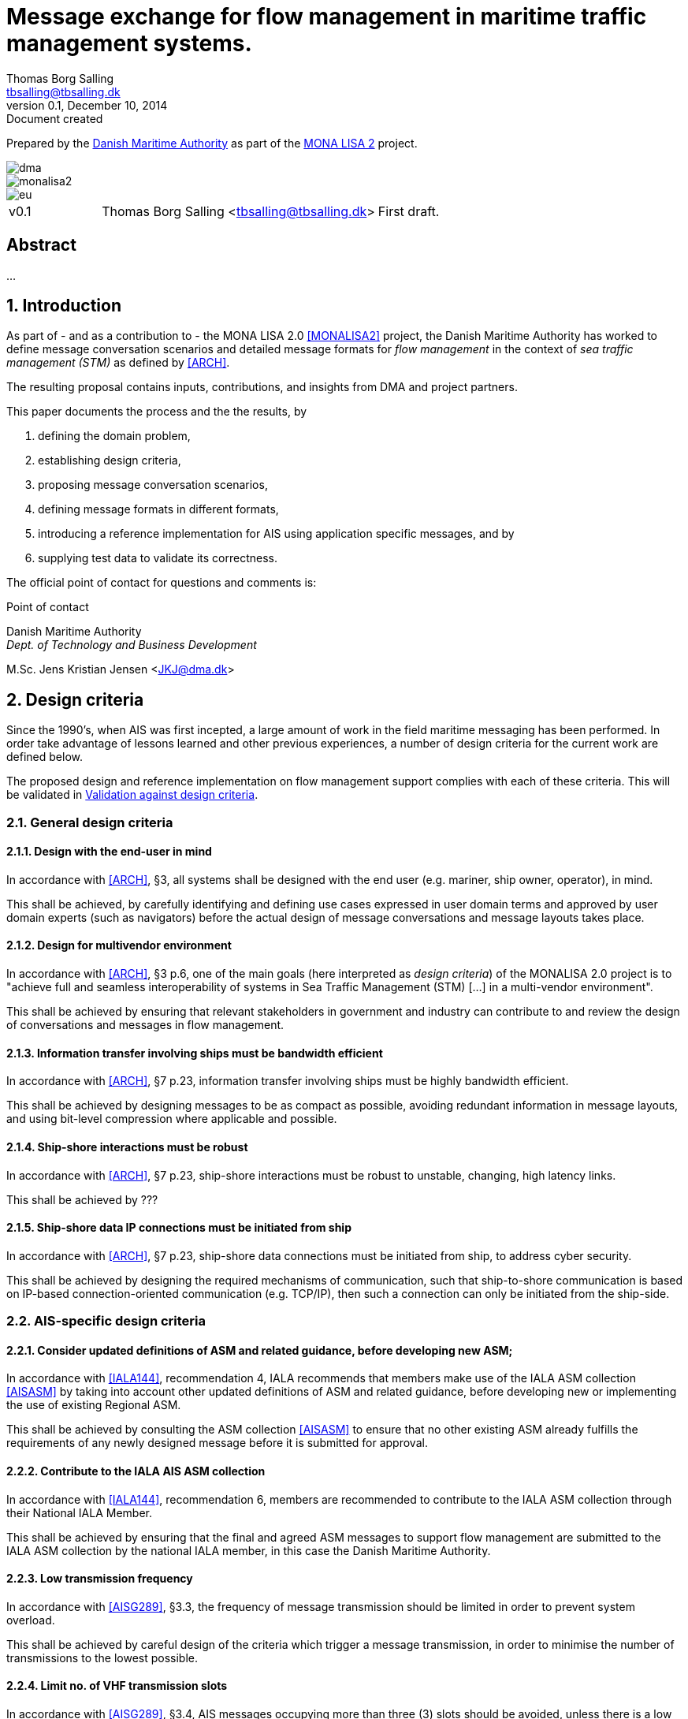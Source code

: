 = Message exchange for flow management in maritime traffic management systems.
Thomas Borg Salling <tbsalling@tbsalling.dk>
v0.1, December 10, 2014: Document created
:keywords: imo, iala, ais, itu-r-1371, monalisa, ten-t
:toc-placement: preamble
:icons: font

Prepared by the http://dma.dk[Danish Maritime Authority] as part of the http://monalisaproject.eu/[MONA LISA 2] project.

image::images/dma.png[align="center", scaledwidth="25%"]
image::images/monalisa2.png[align="center"]
image::images/eu.png[align="center"]

[cols="1,3,3"]
|===
| v0.1 |Thomas Borg Salling <tbsalling@tbsalling.dk> |First draft.
|===

[abstract]
== Abstract
...

:numbered:

== Introduction
As part of - and as a contribution to - the MONA LISA 2.0 <<MONALISA2>> project, the Danish Maritime Authority has worked to define message conversation scenarios and detailed message formats for _flow management_ in the context of _sea traffic management (STM)_ as defined by <<ARCH>>.

The resulting proposal contains inputs, contributions, and insights from DMA and project partners.

This paper documents the process and the the results, by

. defining the domain problem,
. establishing design criteria,
. proposing message conversation scenarios,
. defining message formats in different formats,
. introducing a reference implementation for AIS using application specific messages, and by
. supplying test data to validate its correctness.

The official point of contact for questions and comments is:

.Point of contact
****
Danish Maritime Authority +
_Dept. of Technology and Business Development_

M.Sc. Jens Kristian Jensen <JKJ@dma.dk>
****

== Design criteria
Since the 1990's, when AIS was first incepted, a large amount of work in the field maritime messaging has been performed. In order take advantage of lessons learned and other previous experiences, a number of design criteria for the current work are defined below.

The proposed design and reference implementation on flow management support complies with each of these criteria. This will be validated in <<design_validation>>.

=== General design criteria

==== Design with the end-user in mind
In accordance with <<ARCH>>, §3, all systems shall be designed with the end user (e.g. mariner, ship owner, operator), in mind.

====
This shall be achieved, by carefully identifying and defining use cases expressed in user domain terms and approved by user domain experts (such as navigators) before the actual design of message conversations and message layouts takes place.
====

==== Design for multivendor environment
In accordance with <<ARCH>>, §3 p.6, one of the main goals (here interpreted as _design criteria_) of the MONALISA 2.0 project is to "achieve full and seamless interoperability of systems in Sea Traffic Management (STM) [...] in a multi-vendor environment".

====
This shall be achieved by ensuring that relevant stakeholders in government and industry can contribute to and review the design of conversations and messages in flow management.
====

==== Information transfer involving ships must be bandwidth efficient
In accordance with <<ARCH>>, §7 p.23, information transfer involving ships must be highly bandwidth efficient.

====
This shall be achieved by designing messages to be as compact as possible, avoiding redundant information in message layouts, and using bit-level compression where applicable and possible.
====

==== Ship-shore interactions must be robust
In accordance with <<ARCH>>, §7 p.23, ship-shore interactions must be robust to unstable, changing, high latency links.

====
This shall be achieved by ???
====

==== Ship-shore data IP connections must be initiated from ship
In accordance with <<ARCH>>, §7 p.23, ship-shore data connections must be initiated from ship, to address cyber security.

====
This shall be achieved by designing the required mechanisms of communication, such that ship-to-shore communication is based on IP-based connection-oriented communication (e.g. TCP/IP), then such a connection can only be initiated from the ship-side.
====

=== AIS-specific design criteria

==== Consider updated definitions of ASM and related guidance, before developing new ASM;
In accordance with <<IALA144>>, recommendation 4, IALA recommends that members make use of the IALA ASM collection <<AISASM>> by taking into account other updated definitions of ASM and related guidance, before developing new or implementing the use of existing Regional ASM.

====
This shall be achieved by consulting the ASM collection <<AISASM>> to ensure that no other existing ASM already fulfills the requirements of any newly designed message before it is submitted for approval.
====

==== Contribute to the IALA AIS ASM collection
In accordance with <<IALA144>>, recommendation 6, members are recommended to contribute to the IALA ASM collection through their National IALA Member.

====
This shall be achieved by ensuring that the final and agreed ASM messages to support flow management are submitted to the IALA ASM collection by the national IALA member, in this case the Danish Maritime Authority.
====

==== Low transmission frequency
In accordance with <<AISG289>>, §3.3, the frequency of message transmission should be limited in order to prevent system overload.

====
This shall be achieved by careful design of the criteria which trigger a message transmission, in order to minimise the number of transmissions to the lowest possible.
====

==== Limit no. of VHF transmission slots
In accordance with <<AISG289>>, §3.4, AIS messages occupying more than three (3) slots should be avoided, unless there is a low load on the VDL or a compelling reason to do so.

====
This shall be achieved by designing messages to avoid occupying more than 3 slots.
====

==== Use 6-bit ASCII
As pointed out by <<TOILS>> the decision to use 6-bit ASCII encoding in AIS messages is a _blunder_. But as it states: "Some major defects, such as the handling of string data, are too deeply embedded to be removed". Thus in the design of new messages, the 6-bit encoding scheme will be maintained to avoid further complexity to <<AISSPEC5>> and related recommendations and guidelines.

====
This shall be achieved by designing string fields of new messages to use the 6-bit character encoding scheme defined by <<AISSPEC5>> annex 8.
====

==== Fixed length messages
By experience and in accordance with <<TOILS>>, "types 1 through 4: Fixed-length felicity", fixed-length messages are simple to parse and can be regarded as one production in the message _grammar_. <<TOILS>> further states, that "from a reliability-engineering point of view, this [fixed-length messages] is a best case scenario".

====
This shall be achived by designing any new messages, so that they have fixed bit-length and fixed field-offsets, unless there are important and documented reasons why this cannot be achieved.
====

==== Fixed bit-offset for fields
<<TOILS>>, "Ways forward for AIS", recommends to avoid fields with variable offsets.

====
This shall be achieved by designing new ASMs to have fixed bit-length for each data field to ensure that each data fields starts at a fixed bit-offset.
====

==== Variable fields last
According to <<TOILS>>, "Drawing lessons from the defects", it is a minor defect not to have variable-length fields be the last in the message (such as the variable-length binary payload in message type 26 followed by a radio-status field). Variable-length fieds should first and foremost be avoided. And if, for compelling reasons, they cannot - they should be transmitted last in the message to preserve fixed-offset for as many data fields as possible.

====
This shall be achieved by designing new ASMs so that any variable-length data fields are at the end of the message.
====

==== One dispatch field
<<TOILS>> states in several places that the no. of protocol extension mechanisms should be minimal and preferably limited to 1. Any _dispatch fields_ used to control message variants (such as the message type field), should precede any of the data fields it controls.

====
This shall be achieved by designing new ASMs so that no new extension mechanisms are introdued, to use a minimal no. of dispatch fields, and take dispatch fields into use in the following order: Message ID, Application Identifier, Message-specific dispatch.
====

==== Minimum no. of datatypes
<<TOILS>> states that good practice is "for there to be just one type per natural kind; e.g. in a geolocation protocol all longitudes should be encoded with the same length, signedness, and special values. Ditto all latitudes, bearings, timestamp fields, etc.". This also holds for the encoding of numeric valuesfootnote:[Such as e.g. the "Rate of Turn field in the Common Navigation Block required taking a (sign-preserving) square root and then scaling" - which is different from all other numeric fields.] and the indication of non-existent values in order to avoid complicating exception and variants.

====
This shall be achieved by designing new ASMs so that they do not introduce any unnecessart new data type or encodings, and so that they (re-)use the most common and widely used type encoding used elsewhere in <<AISSPEC5>>.
====

==== Consistent indication of non-existent values
<<TOILS>> lists another lesson learned - namely, to avoid data values with unknown semantics

==== Single point of truth
<<TOILS>> recommends, based on lessons learned from message types 6 and 8, that messages should obey the "single point of truth" principle. This means that there should be no information redundancy inherint in the message, and that one piece of information can only be deduced from a single source in the message.

====
This shall be achieved by designing new ASMs so that no piece of information is redundant with other information in the same message.
====

==== Support stream-based parsers
<<TOILS>> recommends, based on lessons learned from message type 22, that in order to preserve memory and reduce decoder complexity, stream-based decoders must be supported by the message layouts. I.e. decoders which can decode incoming messages without looking ahead in the bit stream.

====
This shall be achieved by designing new ASMs so that any dispatch-field, changing the interpretation of the message, is transmitted _before_ the data fields whose interpretation it influences.
====

==== Don't split data fields across datagrams
As pointed out by <<TOILS>> some AIS messages, such as type 24, need to be reconstructed from two individually transmitted datagrams. This increases decoder complexity by requiring it to hold state between datagrams - and it adds a new dimension to the set of edge cases and problem scenarios, that must be foreseen. Therefore messages split across multiple datagrams must be avoided and all datagrams must be independent.

====
This shall be achieved be designing any new ASMs to that their entire state is communicated in a single datagram.
====

==== Check design using ASN.1
<<TOILS>>, "Drawing lessons from the implementations", recommends "that application-protocol designers should, as a routine part of their process, render the design as a specification in [ASN.1] or [BDEC]."

====
This shall be achieved by supplying ASN.1 notation for each new ASM proposed.
====

==== Provide a reference implementation
<<TOILS>>, "Drawing lessons from the implementations", recommends to "do a reference implementation before you publish an application protocol as a standard" and "as a best practice, the reference implementation should be open source".

====
This shall be achieved by developing an open source reference implementation of a decoder for each proposed ASM. This reference implementation must be able to decode all variants of the ASM and should be developed before the protocol is published as a standard.
====

==== Provide test data sets for all message variants
<<TOILS>>, "Drawing lessons from the implementations", recommends that "an example binary datagram in each of every possible variation of message shape together with a textual, human-readable decode of that datagram" is supplied to enable test and validation of decoders.

====
This shall be achieved by supplying example datagrams together with a human-readable decode of that datagram for each message variant.
====

== Problem definition

=== Flow management

=== Use case 1: Flow management involving a shore station

[ditaa]
----
                   +-------------+
                   | Asciidoctor |-------+
                   |  Diagram    |       |
                   +-------------+       | PNG out
                       ^                 |
                       | ditaa in        |
                       |                 v
 +--------+   +--------+----+    /----------------\
 |        | --+ Asciidoctor +--> |                |
 |  Text  |   +-------------+    |Beautiful output|
 |Document|   |   !magic!   |    |                |
 |     {d}|   |             |    |                |
 +---+----+   +-------------+    \----------------/
     :                                   ^
     |          Lots of work             |
     +-----------------------------------+
----

=== Use case 2: Flow management between ships


== Design of flow management support

=== High-level design
In the high-level design of support for flow management no assumptions are made about the characteristics of the underlying transport layer. Focus here, is to identify which pieces of information need to be exchanged, between whom, and when. Following this are detailed specifications for mapping this outcome to real-world protocols, such as AIS <<AISSPEC5>>.



=== Detailed message design
==== ASN.1
==== MSDL
==== AIS

=== Conversation design

[[design_validation]]
=== Validation against design criteria

==== General design criteria
[cols="1,5,5"]
|===
| No. | Criteria | Validation

| 1 | Design with the end-user in mind | -
| 2| Design for multivendor environment | -
| 3| Information transfer involving ships must be bandwidth efficient | -
| 4| Ship-shore interactions must be robust | -
| 5| Ship-shore data IP connections must be initiated from ship | -
|===

==== AIS-specific design criteria
[cols="1,5,5"]
|===
| No. | Criteria | Validation

| 1 | Consider updated definitions of ASM and related guidance, before developing new ASM | -
| 2| Contribute to the IALA AIS ASM collection | -
| 3| Low transmission frequency | -
| 4| Use 6-bit ASCII | -
| 5| Fixed length messages | -
| 6| Fixed bit-offset for fields | -
| 7| Variable fields last | -
| 8| One dispatch field | -
| 9| Minimum no. of datatypes | -
| 10| Consistent indication of non-existent values | -
| 11| Single point of truth | -
| 12| Support stream-based parsers | -
| 13| Don't split data fields across datagrams | -
| 14| Check design using ASN.1 | -
| 15| Provide a reference implementation | -
| 16| Provide test data sets for all message variants | -

|===

:numbered!:

== Reader's guide

The following typographic conventions are used throughout this paper.

=== Icons
|===
|icon:cogs[] | A ...
|===

[glossary]
== Glossary

=== Definitions

|===
|Term |Definition

|Route | ...
|===

=== Abbreviations

[cols="1,3,3"]
|===
|Abbreviation |Expansion | Description

|MSDL |Maritime Service Definition Language | A computer language used to defined services in a maritime
|AIS |Automatic Identification System |A tracking system used on ships and by vessel traffic services for identifying and locating vessels by electronically exchanging data with other nearby ships, base stations, and satellites.
|ASM |Application Specific Message |Used only in the context of the automatic identification system, as a method of allowing "competent authorities" to define additional AIS message subtypes, based on message types 6, 8, 25, and 26 which support a custom payload.
|STM |Sea Traffic Management |The aggregation of the seaborne and shore-based functions (sea traffic services, maritime space management and sea traffic flow management) required to ensure the safe and efficient movement of vessels during all phases of operation.
|STCC |Sea Traffic Coordination Center |A central, shore-based, hub maintaining record of all vessels at sea using AIS and/or radar to enable managed distribution of vessel routes between ship-to-ship and ship-to-shore.
|VTS |Vessel traffic service |A vessel traffic service is a marine traffic monitoring system established by public or port authorities, somewhat similar to air traffic control for aircraft.
|IALA |International Association of Lighthouse Authorities |The International Association of Marine Aids to Navigation and Lighthouse Authorities is a non-profit organization founded collect and provide nautical expertise and advice.
|ITU |International Telecommunication Union |The International Telecommunication Unio is an agency of the United Nations that is responsible for issues that concern information and communication technologies, such as coordinating the shared global use of the radio spectrum, promoting international cooperation in assigning satellite orbits, assisting in the development of worldwide technical standards.
|ASCII |American Standard Code for Interformation Interchange | A character encoding scheme used in computers, communications equipment, and other devices that use text, to represent text with numbers.
|===

[bibliography]
== Bibliography

=== Standards and specifications

[[[AISSPEC5]]] "Recommendation ITU-R M.1371-5: Technical characteristics for an automatic identification system using time division multiple access in the VHF maritime mobile frequency band". February, 2014. International Telecommunications Union. Available from http://www.itu.int/rec/R-REC-M.1371-5-201402-I.

[[[AISG289]]] "Guidance on the use of AIS application-specific messages". Published as SN.1/Circ.289 by the International Maritime Organization (IMO). June 2, 2010.

[[[IALA144]]] "IALA Recommendation e-NAV - 144 On Harmonized implementation of Application Specific Messages (ASM)". Edition 1. June, 2011. International Association of Marine Aids to Navigation and Lighthouse Authorities.

[[[AISASM]]] "Application Specific Messages". IALA maintained collection of regional applications for AIS Application Specific Messages in use. http://www.e-navigation.nl/asm.

=== Articles and papers

[[[TOILS]]] "The Toils of AIS: A Case Study in Application Protocol Design And Analysis" by Eric S. Raymond and Kurt Schwehr. 2013. Available from http://gitorious.org/toils-of-ais/toils-of-ais/

[[[ARCH]]] "Architecture for STM in EMSN and STM Data format for Route Exchange".

=== Web resources

[[[ASN.1]]] "Abstract Syntax Notation One (ASN.1)". A standard and notation that describes rules and structures for representing, encoding, transmitting, and decoding data in telecommunications and computer networking. http://en.wikipedia.org/wiki/Abstract_Syntax_Notation_One.

[[[BDEC]]] "bdec". A set of tools for creating decoders and encoders for binary files given a high level specification. http://www.protocollogic.com/docs/tutorial.html.

[[[MONALISA2]]] "MONALISA 2.0". A joint project from 10 different countries in the European Union to introduce Sea Traffic Management (STM) and make real-time information available to all interested and authorised parties in the maritime world. http://monalisaproject.eu/.

[appendix]
== Appendix
